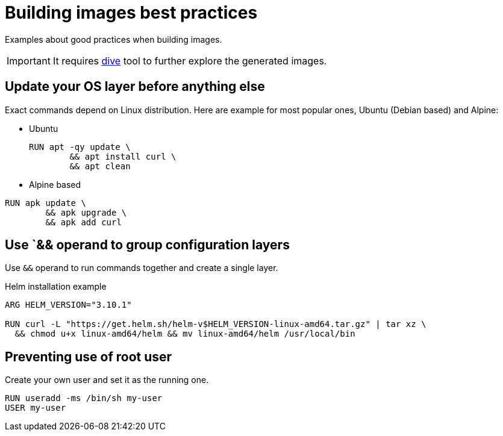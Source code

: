 = Building images best practices

Examples about good practices when building images.

IMPORTANT: It requires https://github.com/wagoodman/dive[dive] tool to further explore the generated images.

== Update your OS layer before anything else

Exact commands depend on Linux distribution.
Here are example for most popular ones, Ubuntu (Debian based) and Alpine:

* Ubuntu
+
----
RUN apt -qy update \
	&& apt install curl \
	&& apt clean
----

* Alpine based
----
RUN apk update \
	&& apk upgrade \
	&& apk add curl
----

== Use `&& operand to group configuration layers

Use `&&` operand to run commands together and create a single layer.

.Helm installation example
----
ARG HELM_VERSION="3.10.1"

RUN curl -L "https://get.helm.sh/helm-v$HELM_VERSION-linux-amd64.tar.gz" | tar xz \
  && chmod u+x linux-amd64/helm && mv linux-amd64/helm /usr/local/bin
----

== Preventing use of root user

Create your own user and set it as the running one.

----
RUN useradd -ms /bin/sh my-user
USER my-user
----


